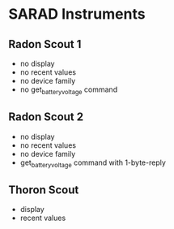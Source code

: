 * SARAD Instruments
** Radon Scout 1
- no display
- no recent values
- no device family
- no get_battery_voltage command
** Radon Scout 2
- no display
- no recent values
- no device family
- get_battery_voltage command with 1-byte-reply
** Thoron Scout
- display
- recent values
